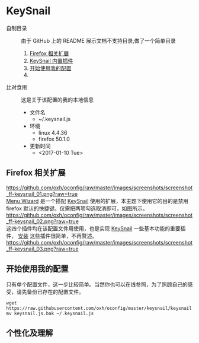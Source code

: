 #+OPTIONS: toc:nil

* KeySnail
+ 自制目录 :: 由于 GitHub 上的 README 展示文档不支持目录,做了一个简单目录
  1. [[https://github.com/oxh/oconfig/tree/master/keysnail#firefox-相关扩展][Firefox 相关扩展]]
  2. [[https://github.com/oxh/oconfig/tree/master/keysnail#keysnail-内置插件][KeySnail 内置插件]]
  3. [[https://github.com/oxh/oconfig/tree/master/keysnail#开始使用我的配置][开始使用我的配置]]
  4. 
+ 比对食用 :: 这是关于该配置的我的本地信息
  + 文件名
    - ~/.keysnail.js
  + 环境
    - linux 4.4.36
    - firefox 50.1.0
  + 更新时间
    - <2017-01-10 Tue>
** Firefox 相关扩展
[[https://github.com/oxh/oconfig/raw/master/images/screenshots/screenshot_ff-keysnail_01.png?raw=true]] \\
[[https://addons.mozilla.org/en-US/firefox/addon/s3menu-wizard/][Menu Wizard]] 是一个搭配 [[https://github.com/mooz/keysnail/wiki][KeySnail]] 使用的扩展，本主题下使用它的目的是禁用 firefox 默认的快捷键。仅需把两项勾选取消即可，如图所示。 \\
[[https://github.com/oxh/oconfig/raw/master/images/screenshots/screenshot_ff-keysnail_02.png?raw=true]] \\
这四个插件均在该配置文件用使用，也是实现 [[https://github.com/mooz/keysnail/wiki][KeySnail]] 一些基本功能的重要插件， [[https://github.com/mooz/keysnail/wiki/plugin][安装]] 这些插件很简单，不再赘述。 \\
[[https://github.com/oxh/oconfig/raw/master/images/screenshots/screenshot_ff-keysnail_03.png?raw=true]]
** 开始使用我的配置
只有单个配置文件，这一步比较简单。当然你也可以在线参照，为了照顾自己的感受，请先备份已存在的配置文件。
: wget https://raw.githubusercontent.com/oxh/oconfig/master/keysnail/keysnail.js.bak
: mv keysnail.js.bak ~/.keysnail.js
** 个性化及理解
